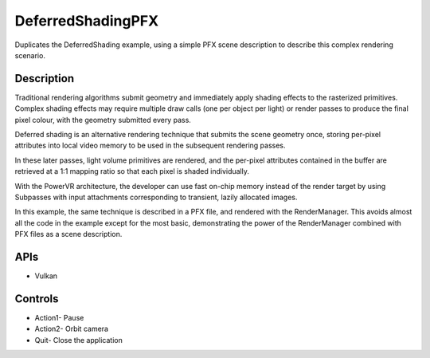 ==================
DeferredShadingPFX
==================

.. figure:: ./DeferredShadingPFX.png

Duplicates the DeferredShading example, using a simple PFX scene description to describe this complex rendering scenario.

Description
-----------
Traditional rendering algorithms submit geometry and immediately apply shading effects to the rasterized primitives. Complex shading effects may require multiple draw calls (one per object per light) or render passes to produce the final pixel colour, with the geometry submitted every pass. 

Deferred shading is an alternative rendering technique that submits the scene geometry once, storing per-pixel attributes into local video memory to be used in the subsequent rendering passes. 

In these later passes, light volume primitives are rendered, and the per-pixel attributes contained in the buffer are retrieved at a 1:1 mapping ratio so that each pixel is shaded individually.

With the PowerVR architecture, the developer can use fast on-chip memory instead of the render target by using Subpasses with input attachments corresponding to transient, lazily allocated images.

In this example, the same technique is described in a PFX file, and rendered with the RenderManager. This avoids almost all the code in the example except for the most basic, demonstrating the power of the RenderManager combined with PFX files as a scene description.

APIs
----
* Vulkan

Controls
--------
- Action1- Pause
- Action2- Orbit camera
- Quit- Close the application